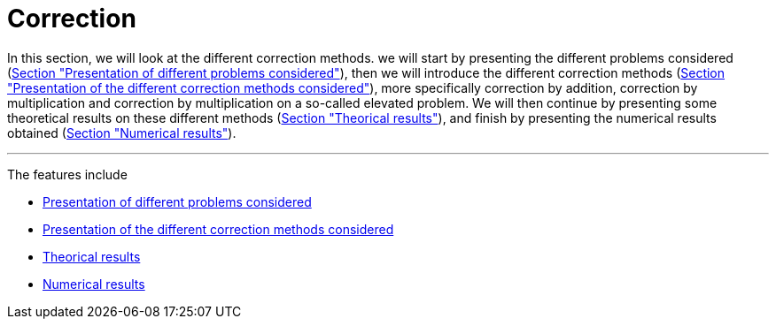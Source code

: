 :stem: latexmath
:xrefstyle: short
= Correction
:imagesdir: \{moduledir\}/assets/images/corr

In this section, we will look at the different correction methods. we will start by presenting the different problems considered (xref:corr/subsec_0.adoc[Section "Presentation of different problems considered"]), then we will introduce the different correction methods (xref:corr/subsec_1.adoc[Section "Presentation of the different correction methods considered"]), more specifically correction by addition, correction by multiplication and correction by multiplication on a so-called elevated problem. We will then continue by presenting some theoretical results on these different methods (xref:corr/subsec_2.adoc[Section "Theorical results"]), and finish by presenting the numerical results obtained (xref:corr/subsec_3.adoc[Section "Numerical results"]).


---
The features include

** xref:corr/subsec_0.adoc[Presentation of different problems considered]

** xref:corr/subsec_1.adoc[Presentation of the different correction methods considered]

** xref:corr/subsec_2.adoc[Theorical results]

** xref:corr/subsec_3.adoc[Numerical results]

